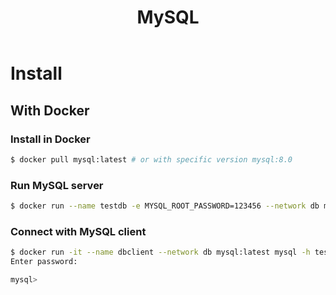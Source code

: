 #+TITLE:     MySQL
#+HTML_HEAD: <link rel="stylesheet" type="text/css" href="css/article.css" />
#+HTML_HEAD: <link rel="stylesheet" type="text/css" href="css/toc.css" />

* Install

** With Docker
*** Install in Docker

#+BEGIN_SRC bash
$ docker pull mysql:latest # or with specific version mysql:8.0
#+END_SRC

*** Run MySQL server
#+BEGIN_SRC bash
$ docker run --name testdb -e MYSQL_ROOT_PASSWORD=123456 --network db mysql:latest
#+END_SRC

*** Connect with MySQL client
#+BEGIN_SRC bash
$ docker run -it --name dbclient --network db mysql:latest mysql -h testdb -u root -p
Enter password:

mysql> 
#+END_SRC

